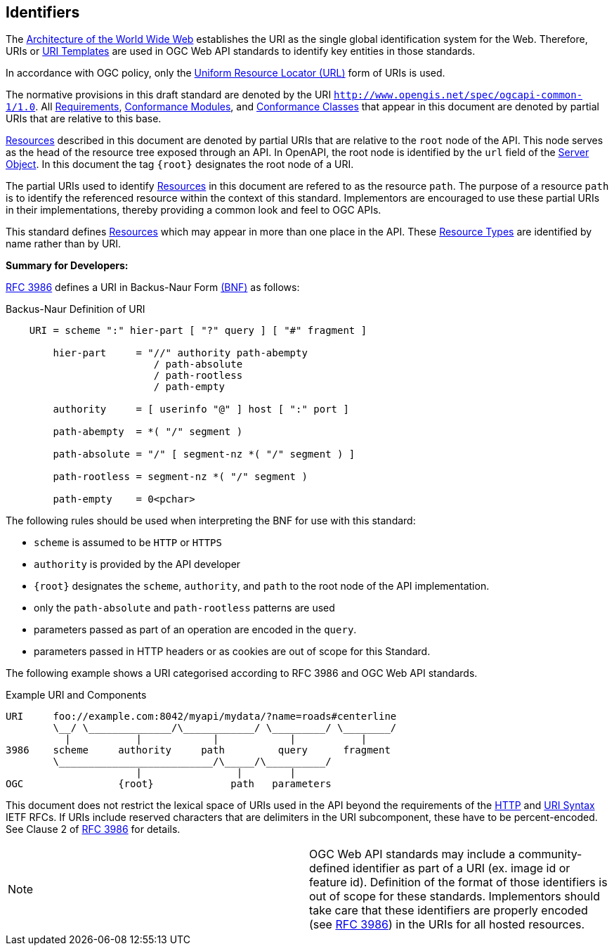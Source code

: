 [[identifiers]]
== Identifiers

The http://docs.opengeospatial.org/DRAFTS/19-072.html#WEBARCH[Architecture of the World Wide Web] establishes the URI as the single global identification system for the Web. Therefore, URIs or http://docs.opengeospatial.org/DRAFTS/19-072.html#rfc6570[URI Templates] are used in OGC Web API standards to identify key entities in those standards.

In accordance with OGC policy, only the http://docs.opengeospatial.org/DRAFTS/19-072.html#url-definition[Uniform Resource Locator (URL)] form of URIs is used.

The normative provisions in this draft standard are denoted by the URI ``http://www.opengis.net/spec/ogcapi-common-1/1.0[http://www.opengis.net/spec/ogcapi-common-1/1.0]``. All http://docs.opengeospatial.org/DRAFTS/19-072.html#requirement-definition[Requirements], http://docs.opengeospatial.org/DRAFTS/19-072.html#ctm-definition[Conformance Modules], and http://docs.opengeospatial.org/DRAFTS/19-072.html#ctc-definition[Conformance Classes] that appear in this document are denoted by partial URIs that are relative to this base.

http://docs.opengeospatial.org/DRAFTS/19-072.html#resource-definition[Resources] described in this document are denoted by partial URIs that are relative to the ``root``
 node of the API. This node serves as the head of the resource tree 
exposed through an API. In OpenAPI, the root node is identified by the ``url`` field of the https://github.com/OAI/OpenAPI-Specification/blob/master/versions/3.0.2.md#server-object[Server Object]. In this document the tag ``{root}`` designates the root node of a URI.

The partial URIs used to identify http://docs.opengeospatial.org/DRAFTS/19-072.html#resource-definition[Resources] in this document are refered to as the resource ``path``. The purpose of a resource ``path`` is to identify the referenced resource within the context of this standard.
 Implementors are encouraged to use these partial URIs in their 
implementations, thereby providing a common look and feel to OGC APIs.

This standard defines http://docs.opengeospatial.org/DRAFTS/19-072.html#resource-definition[Resources] which may appear in more than one place in the API. These http://docs.opengeospatial.org/DRAFTS/19-072.html#resource-type-definition[Resource Types] are identified by name rather than by URI.

**Summary for Developers:**

http://docs.opengeospatial.org/DRAFTS/19-072.html#rfc3986[RFC 3986] defines a URI in Backus-Naur Form http://docs.opengeospatial.org/DRAFTS/19-072.html#bnf-citation[(BNF)] as follows:

Backus-Naur Definition of URI

[source,java]
----
    URI = scheme ":" hier-part [ "?" query ] [ "#" fragment ]

        hier-part     = "//" authority path-abempty
                         / path-absolute
                         / path-rootless
                         / path-empty

        authority     = [ userinfo "@" ] host [ ":" port ]

        path-abempty  = *( "/" segment )

        path-absolute = "/" [ segment-nz *( "/" segment ) ]

        path-rootless = segment-nz *( "/" segment )

        path-empty    = 0<pchar>
----

The following rules should be used when interpreting the BNF for use with this standard:

*   ``scheme`` is assumed to be ``HTTP`` or ``HTTPS``

*   ``authority`` is provided by the API developer

*   ``{root}`` designates the ``scheme``, ``authority``, and ``path`` to the root node of the API implementation.

*   only the ``path-absolute`` and ``path-rootless`` patterns are used

*   parameters passed as part of an operation are encoded in the ``query``.

*   parameters passed in HTTP headers or as cookies are out of scope for this Standard.

The following example shows a URI categorised according to RFC 3986 and OGC Web API standards.

Example URI and Components

[source,java]
----
URI     foo://example.com:8042/myapi/mydata/?name=roads#centerline
        \__/ \______________/\____________/ \_________/ \________/
          |           |            |            |           |
3986    scheme     authority     path         query      fragment
        \__________________________/\_____/\__________/
                      |                |        |
OGC                {root}             path   parameters
----

This document does not restrict the lexical space of URIs used in the API beyond the requirements of the http://docs.opengeospatial.org/DRAFTS/19-072.html#rc2616[HTTP] and http://docs.opengeospatial.org/DRAFTS/19-072.html#rc3986[URI Syntax]
 IETF RFCs. If URIs include reserved characters that are delimiters in 
the URI subcomponent, these have to be percent-encoded. See Clause 2 of http://docs.opengeospatial.org/DRAFTS/19-072.html#rfc3986[RFC 3986] for details.

|====
| Note | OGC Web API standards may include a community-defined identifier as part
 of a URI (ex. image id or feature id). Definition of the format of 
those identifiers is out of scope for these standards. Implementors 
should take care that these identifiers are properly encoded (see http://docs.opengeospatial.org/DRAFTS/19-072.html#rfc3986[RFC 3986]) in the URIs for all hosted resources.
|====
